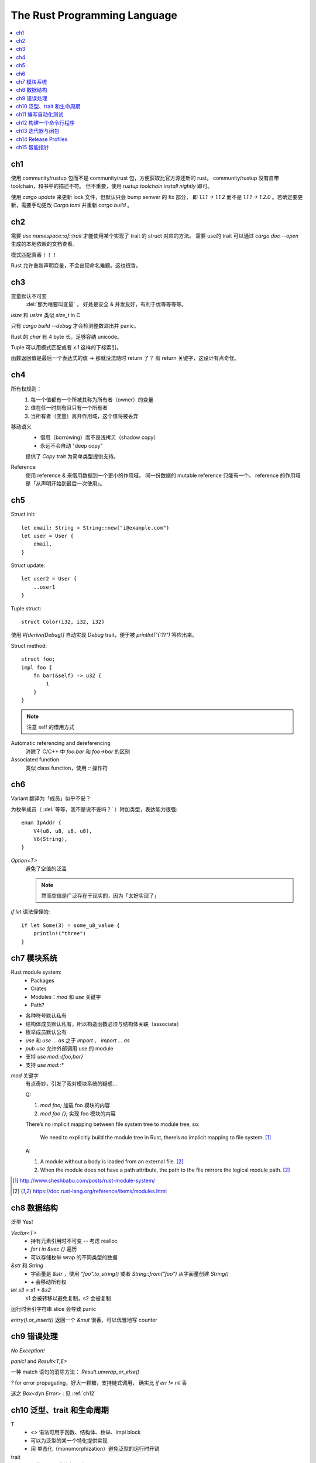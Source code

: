 =============================
The Rust Programming Language
=============================

.. book:: _
   Rust 程序设计语言
   :isbn: 9781718500440
   :startat: 2020-03-11
   :bookmark: 314

.. highlight:: rust

.. contents::
   :local:

ch1
===

使用 community/rustup 包而不是 community/rust 包，方便获取比官方源还新的 rust。
community/rustup 没有自带 toolchain，和书中的描述不符。 但不重要，使用
`rustup toolchain install nightly` 即可。

使用 `cargo update` 来更新 lock 文件，但默认只会 bump semver 的 fix 部分，
即 `1.1.1 -> 1.1.2` 而不是 `1.1.1 -> 1.2.0` 。若确定要更新，需要手动更改
`Cargo.toml` 并重新 `cargo build` 。

ch2
===

需要 `use namespace::of::trait` 才能使用某个实现了 trait 的 struct 对应的方法。
需要 use的 trait 可以通过 `cargo doc --open` 生成的本地依赖的文档查看。

模式匹配真香！！！

Rust 允许重新声明变量，不会出现命名难题。这也很香。

ch3
===

变量默认不可变
    :del:`那为啥要叫变量` ， 好处是安全 & 并发友好，有利于优等等等等。

`isize` 和 `usize` 类似 `size_t` in C

只有 `cargo build --debug` 才会检测整数溢出并 panic。

Rust 的 `char` 有 4 byte 长，足够容纳 unicode。

Tuple 可以用模式匹配或者 `x.1` 这样的下标索引。

函数返回值是最后一个表达式的值 -> 那就没法随时 return 了？
有 return 关键字，这设计有点奇怪。

ch4
===

所有权规则：
    1. 每一个值都有一个所被其称为所有者（owner）的变量
    2. 值在任一时刻有且只有一个所有者
    3. 当所有者（变量）离开作用域，这个值将被丢弃

移动语义
    - 借用（borrowing）而不是浅拷贝（shadow copy）
    - 永远不会自动 "deep copy"

    提供了 `Copy` trait 为简单类型提供支持。

Reference
    使用 reference `&` 来借用数据到一个更小的作用域。
    同一份数据的 mutable reference 只能有一个。
    reference 的作用域是「从声明开始到最后一次使用」。

ch5
===

Struct init::

    let email: String = String::new("i@example.com")
    let user = User {
        email,
    }

Struct update::

    let user2 = User {
        ..user1
    }

Tuple struct::

    struct Color(i32, i32, i32)

使用 `#[derive(Debug)]` 自动实现 `Debug` trait，便于被 `println!("{:?}")`
答应出来。

Struct method::

    struct foo;
    impl foo {
        fn bar(&self) -> u32 {
            1
        }
    }

.. note:: 注意 self 的借用方式

Automatic referencing and dereferencing
    消除了 C/C++ 中 `foo.bar` 和 `foo->bar` 的区别

Associated function
    类似 class function，使用 `::` 操作符

ch6
===

Variant 翻译为「成员」似乎不妥？

为枚举成员（ :del:`等等，我不是说不妥吗？` ）附加类型，表达能力很强::

    enum IpAddr {
        V4(u8, u8, u8, u8),
        V6(String),
    }

`Option<T>`
    避免了空值的泛滥

    .. note:: 然而空值是广泛存在于现实的，因为「太好实现了」

`if let` 语法怪怪的::

    if let Some(3) = some_u8_value {
        println!("three")
    }

ch7 模块系统
============

Rust module system:
    - Packages
    - Crates
    - Modules：`mod` 和 `use` 关键字
    - Path?

- 各种符号默认私有
- 结构体成员默认私有，所以构造函数必须与结构体关联（associate）
- 枚举成员默认公有

- `use` 和 `use ... as` 之于 `import` 、 `import ... as`
- `pub use` 允许外部调用 use 的 module
- 支持 `use mod::{foo,bar}`
- 支持 `use mod::*`

`mod` 关键字
    有点奇妙，引发了我对模块系统的疑惑…

    Q:

    1. `mod foo;` 加载 foo 模块的内容
    2. `mod foo {};` 实现 foo 模块的内容

    There’s no implicit mapping between file system tree to module tree, so:

        We need to explicitly build the module tree in Rust, there’s no
        implicit mapping to file system. [#]_

    A:

    1. A module without a body is loaded from an external file. [#f1]_
    2. When the module does not have a path attribute, the path to
       the file mirrors the logical module path. [#f1]_

.. [#] http://www.sheshbabu.com/posts/rust-module-system/
.. [#f1] https://doc.rust-lang.org/reference/items/modules.html

ch8 数据结构
============

泛型 Yes!

`Vector<T>`
   - 持有元素引用时不可变 -- 考虑 realloc
   - `for i in &vec {}` 遍历
   - 可以存储枚举 wrap 的不同类型的数据

`&str` 和 `String`
   - 字面量是 `&str` ，使用 `"foo".to_string()` 或者 `String::from("foo")`
     从字面量创建 `String()`
   - `+` 会移动所有权


`let s3 = s1 + &s2`
   s1 会被转移以避免复制，s2 会被复制

运行时索引字符串 slice 会导致 panic

`entry().or_insert()` 返回一个 `&mut` 很香，可以优雅地写 counter


ch9 错误处理
============

*No Exception!*

`panic!` and `Result<T,E>`

一种 match 语句的消除方法： `Result.unwrap_or_else()`

`?` for error propagating，好大一颗糖，支持链式调用，
确实比 `if err != nil` 香

迷之 `Box<dyn Error>` : 见 :ref:`ch12`

ch10 泛型、trait 和生命周期
===========================


T
   - `<>` 语法可用于函数、结构体、枚举、impl block
   - 可以为泛型的某一个特化提供实现
   - 用 单态化（monomorphization）避免泛型的运行时开销

trait
   - 要使用 trait 方法必须引入 use trait
   - 无法为外部类型实现外部 trait
   - trait 可以自带默认实现，但重载实现中无法调用默认实现
   - 当作为类型参数时用 `impl TraitName`
     or `fn foo<T: TraitName>` 然后用 `T`， 后者更为完备
   - blanket implementation?

lifetimes
   - 数据当然总是活的比引用长
   - 喜欢乖乖
   - 生命周期注解是一种约束
   - 对于常见的模式支持省略生命周期注解

编译器对入参出参的生命周期预设
   - 每一个入参都有独立的生命周期参数
   - 如果只有一个输入生命周期参数，那么它同时也是输出生命周期参数
   - 如果有多个输入生命周期参数并且其中一个是 `&self` 或者 `&mut self`
     则输出生命周期参数即为 `self` 的生命周期

ch11 编写自动化测试
===================

- `user super::*` 比较方便
- `#[should_panic]` 标记一个会 panic 的 case
- `#[test]` 修饰的函数亦可用 `Result<T,E>` 作为返回值
- 用 `--` 区分给 cargo test 的参数和给 test binary 的参数
- 集成测试放置于特殊的 "tests" 目录，模块不需要 `#[cfg(test)]` 修饰

.. _ch12:

ch12 构建一个命令行程序
=======================

- `std::env::args()`
- `std::proecss::exit(exit_code)`
- `Box<dyn Error>` 代表任意实现了 `Error` 的类型，编译时不会单态化，
  有一定的动态性
- `eprintln!`

ch13 迭代器与闭包
=================

闭包
   可以捕获 scope 的 匿名函数，捕获方式有三种：

   - `FnOnce` 移动所有权
   - `FnMut` 可变借用
   - `Fn` 不可变借用

Iterator Adaptor
   对 Iterator 做变换，返回另一个迭代器，可形成链式调用



ch14 Release Profiles
=====================

`cargo doc --open` 很方便

翻译有点儿怪……

可以用 `pub use` 重导出，在统一的地方管理公开 API

Cargo workspace
   很有意思，一堆项目共享同一个 `Cargo.lock` ：确保所有 create 使用相同版本的依赖

Cargo subcommand
   `cargo xxx` 会执行 `$PATH` 中的 `cargo-xxx` ，略粗暴

ch15 智能指针
=============

:del:`说实话 C++ 里的智能指针让我感到「非用不可」而不是「用得舒服」`

常见的智能指针

- `Box<T>`
- `Rc<T>`
- `Ref<T>` `RefMut<T>` `RefCell<T>`
